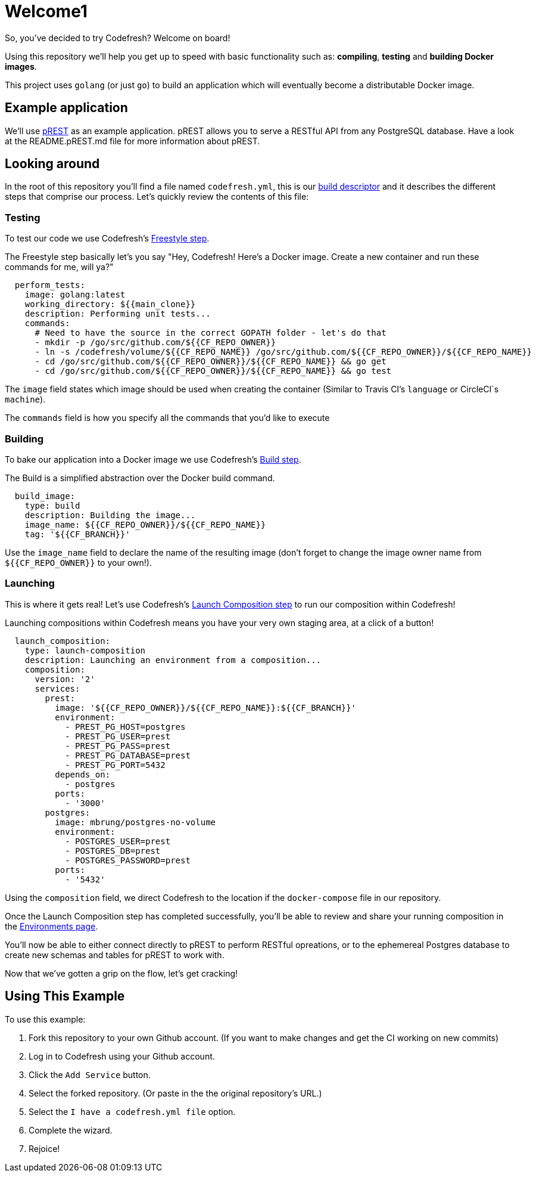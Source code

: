 # Welcome1

So, you've decided to try Codefresh? Welcome on board!

Using this repository we'll help you get up to speed with basic functionality such as: *compiling*, *testing* and *building Docker images*.

This project uses `golang` (or just `go`) to build an application which will eventually become a distributable Docker image.

## Example application

We'll use https://github.com/nuveo/prest[pREST] as an example application. pREST allows you to serve a RESTful API from any PostgreSQL database.
Have a look at the README.pREST.md file for more information about pREST.

## Looking around

In the root of this repository you'll find a file named `codefresh.yml`, this is our https://docs.codefresh.io/docs/what-is-the-codefresh-yaml[build descriptor] and it describes the different steps that comprise our process.
Let's quickly review the contents of this file:

### Testing

To test our code we use Codefresh's https://docs.codefresh.io/docs/steps#section-freestyle[Freestyle step].

The Freestyle step basically let's you say "Hey, Codefresh! Here's a Docker image. Create a new container and run these commands for me, will ya?"

```
  perform_tests:
    image: golang:latest
    working_directory: ${{main_clone}}
    description: Performing unit tests...
    commands:
      # Need to have the source in the correct GOPATH folder - let's do that
      - mkdir -p /go/src/github.com/${{CF_REPO_OWNER}}
      - ln -s /codefresh/volume/${{CF_REPO_NAME}} /go/src/github.com/${{CF_REPO_OWNER}}/${{CF_REPO_NAME}}
      - cd /go/src/github.com/${{CF_REPO_OWNER}}/${{CF_REPO_NAME}} && go get
      - cd /go/src/github.com/${{CF_REPO_OWNER}}/${{CF_REPO_NAME}} && go test
```

The `image` field states which image should be used when creating the container (Similar to Travis CI's `language` or CircleCI`s `machine`).

The `commands` field is how you specify all the commands that you'd like to execute

### Building

To bake our application into a Docker image we use Codefresh's https://docs.codefresh.io/docs/steps#section-build[Build step].

The Build is a simplified abstraction over the Docker build command.

```
  build_image:
    type: build
    description: Building the image...
    image_name: ${{CF_REPO_OWNER}}/${{CF_REPO_NAME}}
    tag: '${{CF_BRANCH}}'
```

Use the `image_name` field to declare the name of the resulting image (don't forget to change the image owner name from `${{CF_REPO_OWNER}}` to your own!).

### Launching

This is where it gets real! Let's use Codefresh's https://docs.codefresh.io/docs/steps#section-launch-composition[Launch Composition step] to run our composition within Codefresh!

Launching compositions within Codefresh means you have your very own staging area, at a click of a button!
```
  launch_composition:
    type: launch-composition
    description: Launching an environment from a composition...
    composition:
      version: '2'
      services:
        prest:
          image: '${{CF_REPO_OWNER}}/${{CF_REPO_NAME}}:${{CF_BRANCH}}'
          environment:
            - PREST_PG_HOST=postgres
            - PREST_PG_USER=prest
            - PREST_PG_PASS=prest
            - PREST_PG_DATABASE=prest
            - PREST_PG_PORT=5432
          depends_on:
            - postgres
          ports:
            - '3000'
        postgres:
          image: mbrung/postgres-no-volume
          environment:
            - POSTGRES_USER=prest
            - POSTGRES_DB=prest
            - POSTGRES_PASSWORD=prest
          ports:
            - '5432'
```

Using the `composition` field, we direct Codefresh to the location if the `docker-compose` file in our repository.

Once the Launch Composition step has completed successfully, you'll be able to review and share your running composition in the https://docs.codefresh.io/docs/share-environment-with-your-test[Environments page].

You'll now be able to either connect directly to pREST to perform RESTful opreations, or to the ephemereal Postgres database to create new schemas and tables for pREST to work with.

Now that we've gotten a grip on the flow, let's get cracking!

## Using This Example

To use this example:

. Fork this repository to your own Github account. (If you want to make changes and get the CI working on new commits)
. Log in to Codefresh using your Github account.
. Click the `Add Service` button.
. Select the forked repository. (Or paste in the the original repository's URL.)
. Select the `I have a codefresh.yml file` option.
. Complete the wizard.
. Rejoice!
